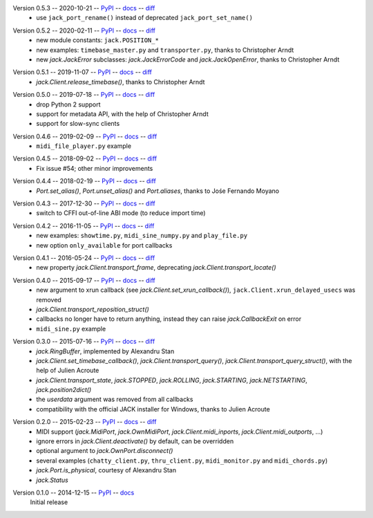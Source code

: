 Version 0.5.3 -- 2020-10-21 -- PyPI__ -- docs__ -- diff__
 * use ``jack_port_rename()`` instead of deprecated ``jack_port_set_name()``

__ https://pypi.org/project/JACK-Client/0.5.3/
__ https://jackclient-python.readthedocs.io/en/0.5.3/
__ https://github.com/spatialaudio/jackclient-python/compare/0.5.2...0.5.3

Version 0.5.2 -- 2020-02-11 -- PyPI__ -- docs__ -- diff__
 * new module constants: ``jack.POSITION_*``
 * new examples: ``timebase_master.py`` and ``transporter.py``,
   thanks to Christopher Arndt
 * new `jack.JackError` subclasses: `jack.JackErrorCode` and `jack.JackOpenError`,
   thanks to Christopher Arndt

__ https://pypi.org/project/JACK-Client/0.5.2/
__ https://jackclient-python.readthedocs.io/en/0.5.2/
__ https://github.com/spatialaudio/jackclient-python/compare/0.5.1...0.5.2

Version 0.5.1 -- 2019-11-07 -- PyPI__ -- docs__ -- diff__
 * `jack.Client.release_timebase()`, thanks to Christopher Arndt

__ https://pypi.org/project/JACK-Client/0.5.1/
__ https://jackclient-python.readthedocs.io/en/0.5.1/
__ https://github.com/spatialaudio/jackclient-python/compare/0.5.0...0.5.1

Version 0.5.0 -- 2019-07-18 -- PyPI__ -- docs__ -- diff__
 * drop Python 2 support
 * support for metadata API, with the help of Christopher Arndt
 * support for slow-sync clients

__ https://pypi.org/project/JACK-Client/0.5.0/
__ https://jackclient-python.readthedocs.io/en/0.5.0/
__ https://github.com/spatialaudio/jackclient-python/compare/0.4.6...0.5.0

Version 0.4.6 -- 2019-02-09 -- PyPI__ -- docs__ -- diff__
 * ``midi_file_player.py`` example

__ https://pypi.org/project/JACK-Client/0.4.6/
__ https://jackclient-python.readthedocs.io/en/0.4.6/
__ https://github.com/spatialaudio/jackclient-python/compare/0.4.5...0.4.6

Version 0.4.5 -- 2018-09-02 -- PyPI__ -- docs__ -- diff__
 * Fix issue #54; other minor improvements

__ https://pypi.org/project/JACK-Client/0.4.5/
__ https://jackclient-python.readthedocs.io/en/0.4.5/
__ https://github.com/spatialaudio/jackclient-python/compare/0.4.4...0.4.5

Version 0.4.4 -- 2018-02-19 -- PyPI__ -- docs__ -- diff__
 * `Port.set_alias()`, `Port.unset_alias()` and `Port.aliases`, thanks to
   Jośe Fernando Moyano

__ https://pypi.org/project/JACK-Client/0.4.4/
__ https://jackclient-python.readthedocs.io/en/0.4.4/
__ https://github.com/spatialaudio/jackclient-python/compare/0.4.3...0.4.4

Version 0.4.3 -- 2017-12-30 -- PyPI__ -- docs__ -- diff__
 * switch to CFFI out-of-line ABI mode (to reduce import time)

__ https://pypi.org/project/JACK-Client/0.4.3/
__ https://jackclient-python.readthedocs.io/en/0.4.3/
__ https://github.com/spatialaudio/jackclient-python/compare/0.4.2...0.4.3

Version 0.4.2 -- 2016-11-05 -- PyPI__ -- docs__ -- diff__
 * new examples: ``showtime.py``, ``midi_sine_numpy.py`` and ``play_file.py``
 * new option ``only_available`` for port callbacks

__ https://pypi.org/project/JACK-Client/0.4.2/
__ https://jackclient-python.readthedocs.io/en/0.4.2/
__ https://github.com/spatialaudio/jackclient-python/compare/0.4.1...0.4.2

Version 0.4.1 -- 2016-05-24 -- PyPI__ -- docs__ -- diff__
 * new property `jack.Client.transport_frame`, deprecating
   `jack.Client.transport_locate()`

__ https://pypi.org/project/JACK-Client/0.4.1/
__ https://jackclient-python.readthedocs.io/en/0.4.1/
__ https://github.com/spatialaudio/jackclient-python/compare/0.4.0...0.4.1

Version 0.4.0 -- 2015-09-17 -- PyPI__ -- docs__ -- diff__
 * new argument to xrun callback (see `jack.Client.set_xrun_callback()`),
   ``jack.Client.xrun_delayed_usecs`` was removed
 * `jack.Client.transport_reposition_struct()`
 * callbacks no longer have to return anything, instead they can raise
   `jack.CallbackExit` on error
 * ``midi_sine.py`` example

__ https://pypi.org/project/JACK-Client/0.4.0/
__ https://jackclient-python.readthedocs.io/en/0.4.0/
__ https://github.com/spatialaudio/jackclient-python/compare/0.3.0...0.4.0

Version 0.3.0 -- 2015-07-16 -- PyPI__ -- docs__ -- diff__
 * `jack.RingBuffer`, implemented by Alexandru Stan
 * `jack.Client.set_timebase_callback()`, `jack.Client.transport_query()`,
   `jack.Client.transport_query_struct()`, with the help of Julien Acroute
 * `jack.Client.transport_state`, `jack.STOPPED`, `jack.ROLLING`,
   `jack.STARTING`, `jack.NETSTARTING`, `jack.position2dict()`
 * the *userdata* argument was removed from all callbacks
 * compatibility with the official JACK installer for Windows, thanks to Julien
   Acroute

__ https://pypi.org/project/JACK-Client/0.3.0/
__ https://jackclient-python.readthedocs.io/en/0.3.0/
__ https://github.com/spatialaudio/jackclient-python/compare/0.2.0...0.3.0

Version 0.2.0 -- 2015-02-23 -- PyPI__ -- docs__ -- diff__
 * MIDI support (`jack.MidiPort`, `jack.OwnMidiPort`,
   `jack.Client.midi_inports`, `jack.Client.midi_outports`, ...)
 * ignore errors in `jack.Client.deactivate()` by default, can be overridden
 * optional argument to `jack.OwnPort.disconnect()`
 * several examples (``chatty_client.py``, ``thru_client.py``,
   ``midi_monitor.py`` and ``midi_chords.py``)
 * `jack.Port.is_physical`, courtesy of Alexandru Stan
 * `jack.Status`

__ https://pypi.org/project/JACK-Client/0.2.0/
__ https://jackclient-python.readthedocs.io/en/0.2.0/
__ https://github.com/spatialaudio/jackclient-python/compare/0.1.0...0.2.0

Version 0.1.0 -- 2014-12-15 -- PyPI__ -- docs__
   Initial release

__ https://pypi.org/project/JACK-Client/0.1.0/
__ https://jackclient-python.readthedocs.io/en/0.1.0/
